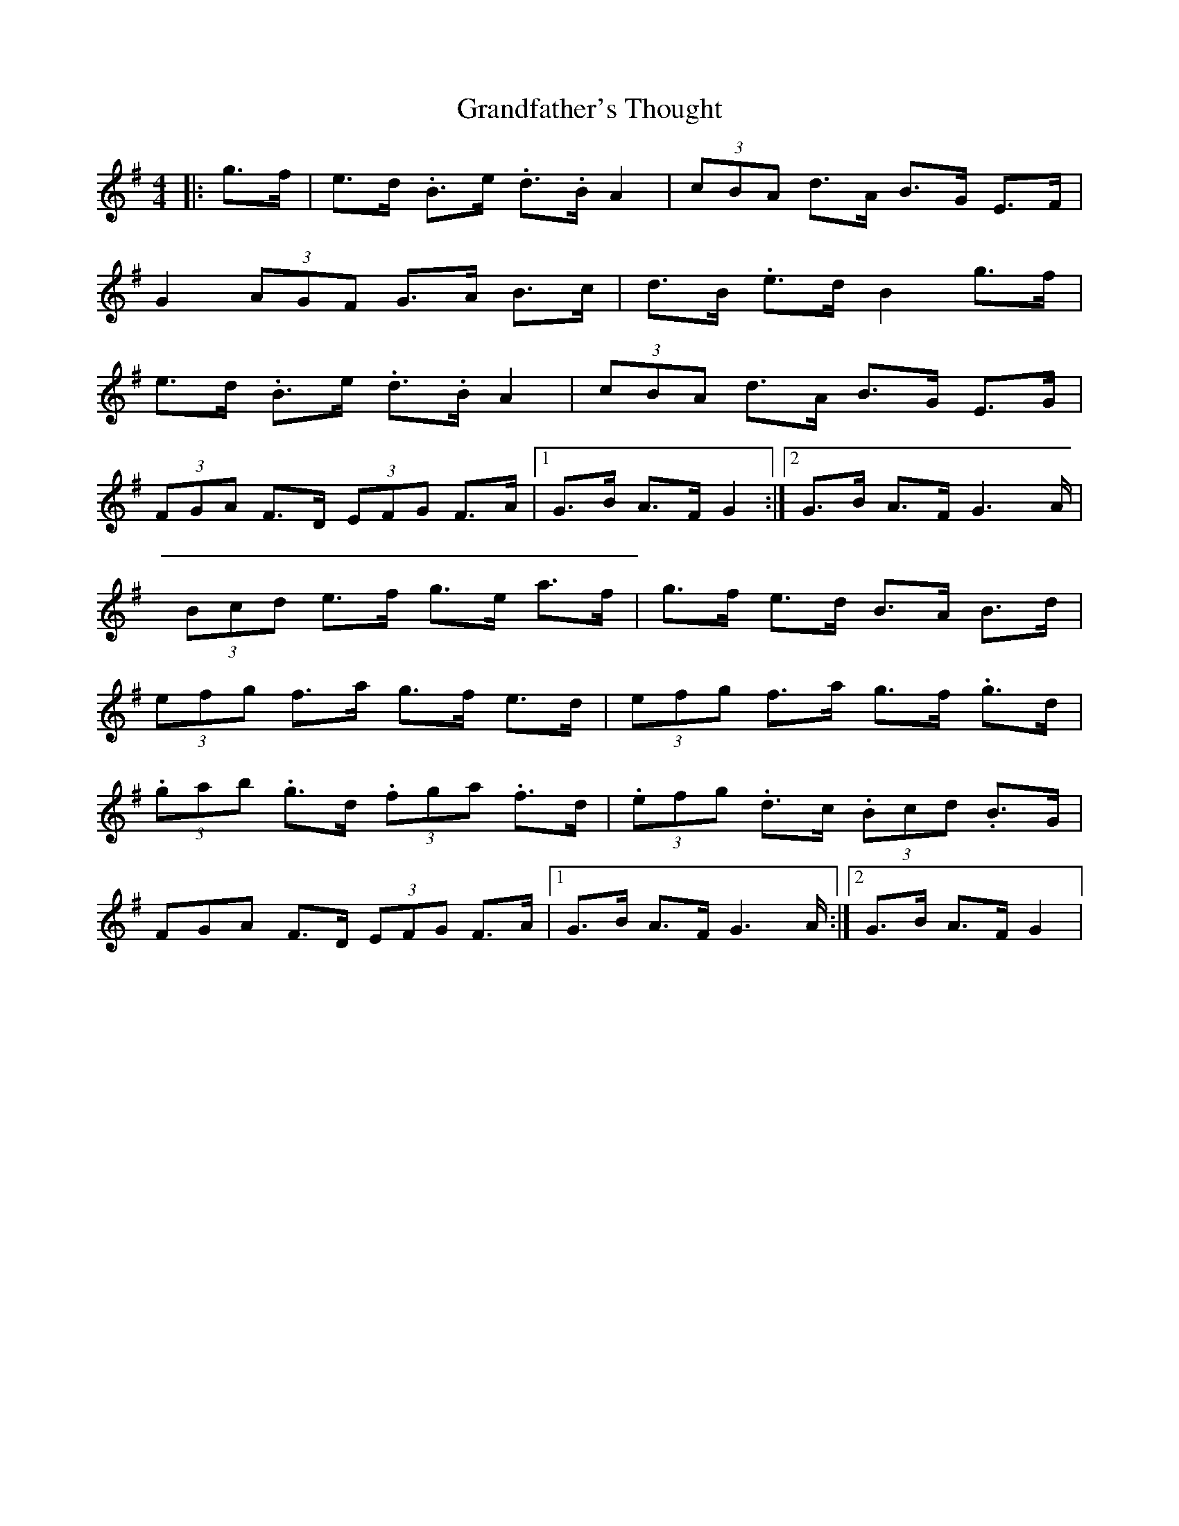 X: 1
T: Grandfather's Thought
Z: enirehtac
S: https://thesession.org/tunes/12409#setting20685
R: hornpipe
M: 4/4
L: 1/8
K: Gmaj
|: g>f | e>d .B>e .d>.B A2 |(3cBA d>A B>G E>F |
G2(3AGF G>A B>c | d>B .e>d B2 g>f |
e>d .B>e .d>.B A2 | (3cBA d>A B>G E>G |
(3FGA F>D (3EFG F>A |1 G>B A>F G2 :|2 G>B A>F G2>A|
(3Bcd e>f g>e a>f | g>f e>d B>A B>d |
(3efg f>a g>f e>d | (3efg f>a g>f .g>d |
(3.gab .g>d (3.fga .f>d | (3.efg .d>c (3.Bcd .B>G |
3FGA F>D (3EFG F>A |1 G>B A>F G2>A :|2 G>B A>F G2 |
